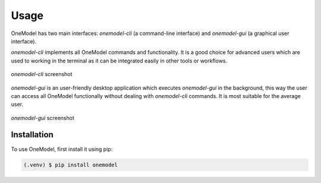 Usage
=====

OneModel has two main interfaces: *onemodel-cli* (a command-line interface) and *onemodel-gui* (a graphical user interface). 

*onemodel-cli* implements all OneModel commands and functionality.
It is a good choice for advanced users which are used to working in the terminal as it can be integrated easily in other tools or workflows.

.. figure:: ../images/usage/onemodel_cli.png
  :align: center
  :width: 700
  :alt: onemodel-cli screenshot

  *onemodel-cli* screenshot


*onemodel-gui* is an user-friendly desktop application which executes *onemodel-gui* in the background, this way the user can access all OneModel functionally without dealing with *onemodel-cli* commands.
It is most suitable for the average user.

.. figure:: ../images/usage/onemodel_gui.png
  :align: center
  :width: 700
  :alt: onemodel-gui screenshot

  *onemodel-gui* screenshot

.. _installation:

Installation
------------

To use OneModel, first install it using pip:

.. code-block:: console

   (.venv) $ pip install onemodel
